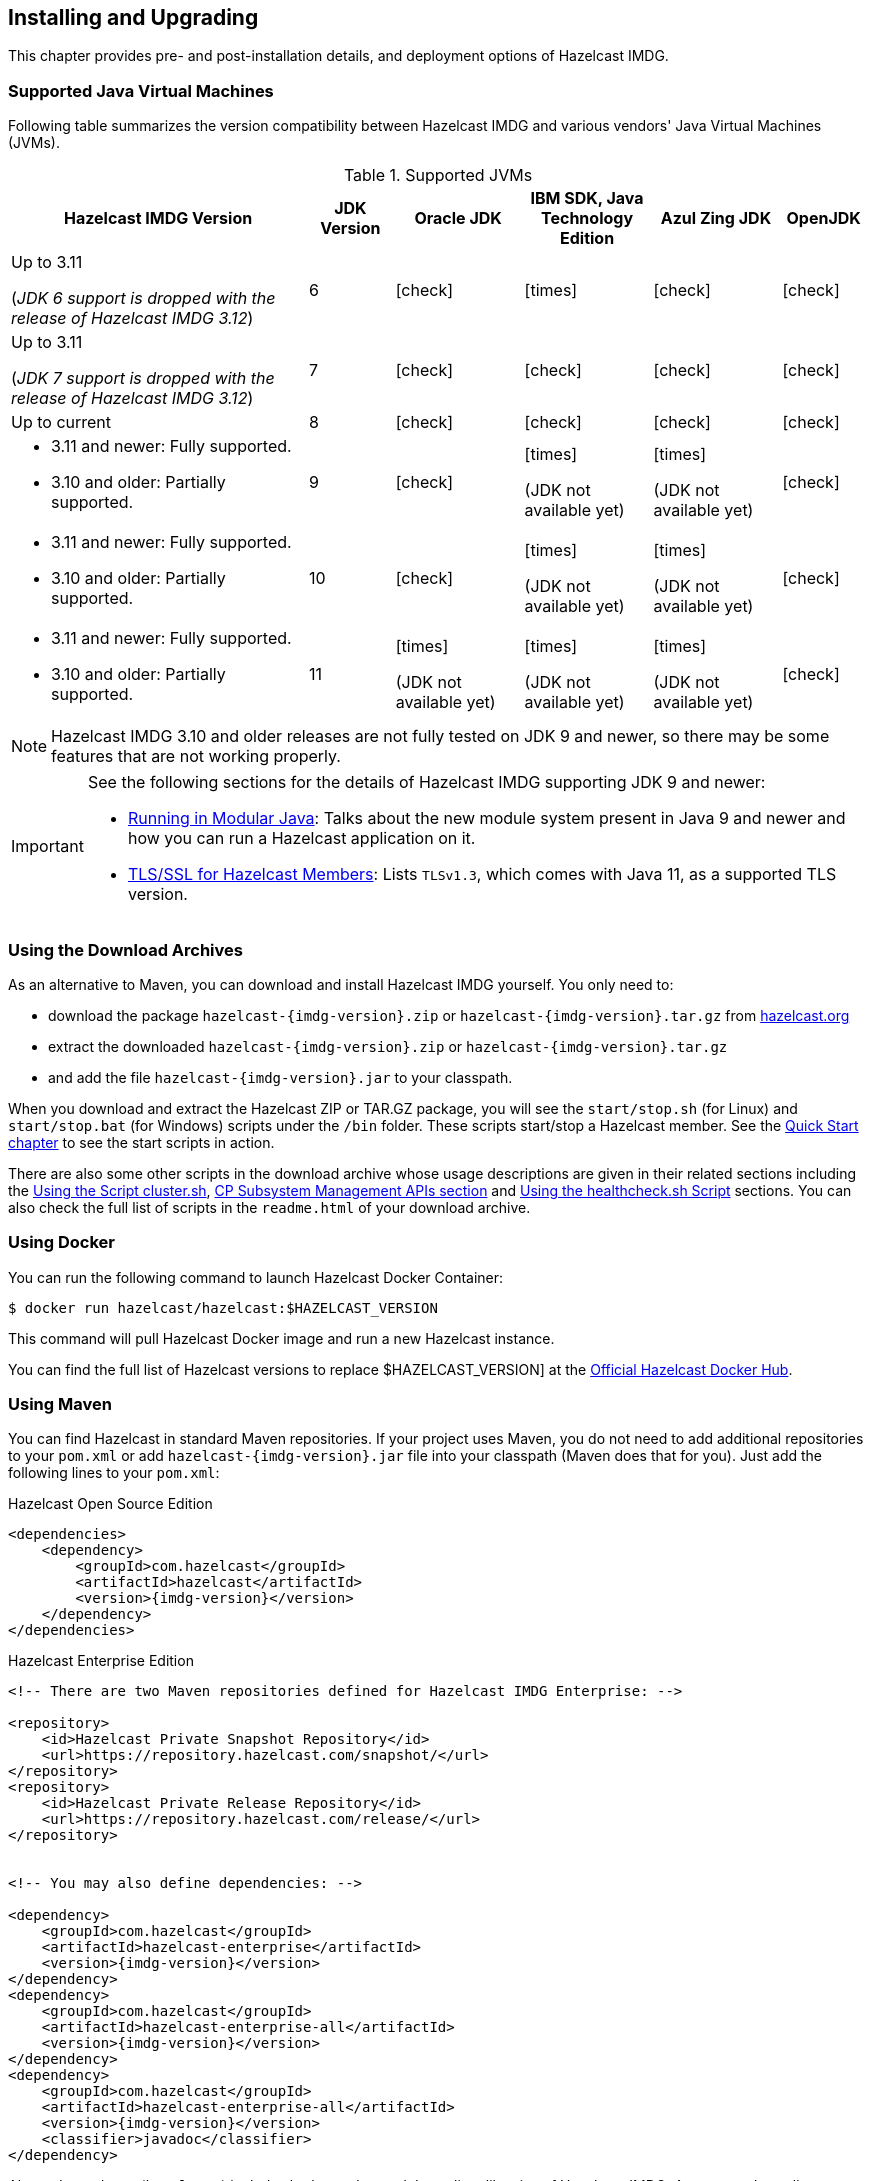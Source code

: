 [[installing-hazelcast-imdg]]
== Installing and Upgrading

This chapter provides pre- and post-installation
details, and deployment options of Hazelcast IMDG.

[[supported-jvms]]
=== Supported Java Virtual Machines

Following table summarizes the version compatibility between Hazelcast IMDG
and various vendors' Java Virtual Machines (JVMs).


[cols="35,10,15,15,15,10",options="header"]
.Supported JVMs
|===

|Hazelcast IMDG Version | JDK Version | Oracle JDK | IBM SDK, Java Technology Edition | Azul Zing JDK | OpenJDK

| Up to 3.11

(_JDK 6 support is dropped with the release of Hazelcast IMDG 3.12_)
| 6
| icon:check[]
| icon:times[]
| icon:check[]
| icon:check[]

| Up to 3.11

(_JDK 7 support is dropped with the release of Hazelcast IMDG 3.12_)
| 7
| icon:check[]
| icon:check[]
| icon:check[]
| icon:check[]

| Up to current
| 8
| icon:check[]
| icon:check[]
| icon:check[]
| icon:check[]

a| * 3.11 and newer:  Fully supported.
* 3.10 and older: Partially supported.
| 9
| icon:check[]
| icon:times[]

(JDK not available yet)
| icon:times[]

(JDK not available yet)
| icon:check[]

a| * 3.11 and newer:  Fully supported.
* 3.10 and older: Partially supported.
| 10
| icon:check[]
| icon:times[]

(JDK not available yet)
| icon:times[]

(JDK not available yet)
| icon:check[]

a| * 3.11 and newer:  Fully supported.
* 3.10 and older: Partially supported.
| 11
| icon:times[]

(JDK not available yet)
| icon:times[]

(JDK not available yet)
| icon:times[]

(JDK not available yet)
| icon:check[]

|===


NOTE: Hazelcast IMDG 3.10 and older releases are not fully tested on JDK 9
and newer, so there may be some features that are not working properly.

[IMPORTANT]
====
See the following sections for the details of Hazelcast IMDG supporting
JDK 9 and newer:

* <<running-in-modular-java, Running in Modular Java>>: Talks about the
new module system present in Java 9 and newer and how you can run a Hazelcast
application on it.
* <<tls-ssl-for-hazelcast-members, TLS/SSL for Hazelcast Members>>: Lists
`TLSv1.3`, which comes with Java 11, as a supported TLS version.
====

=== Using the Download Archives

As an alternative to Maven, you can download and install Hazelcast IMDG
yourself. You only need to:

* download the package `hazelcast-{imdg-version}.zip` or `hazelcast-{imdg-version}.tar.gz`
from link:https://hazelcast.org/download[hazelcast.org^]
* extract the downloaded `hazelcast-{imdg-version}.zip` or `hazelcast-{imdg-version}.tar.gz`
* and add the file `hazelcast-{imdg-version}.jar` to your classpath.

When you download and extract the Hazelcast ZIP or TAR.GZ package, you will
see the `start/stop.sh` (for Linux) and `start/stop.bat` (for Windows) scripts under the `/bin` folder.
These scripts start/stop a Hazelcast member. See the <<creating-a-cluster, Quick Start chapter>>
to see the start scripts in action.

There are also some other scripts in the download archive whose usage descriptions
are given in their related sections including the <<using-the-script-cluster-sh, Using the Script cluster.sh>>,
<<cp-subsystem-management-apis, CP Subsystem Management APIs section>> and
<<health-check-script, Using the healthcheck.sh Script>> sections. You can also check the full list
of scripts in the `readme.html` of your download archive.

=== Using Docker

You can run the following command to launch Hazelcast Docker Container:

[source,shell]
----
$ docker run hazelcast/hazelcast:$HAZELCAST_VERSION
----

This command will pull Hazelcast Docker image and run a new Hazelcast instance.

You can find the full list of Hazelcast versions to replace $HAZELCAST_VERSION]
at the link:https://hub.docker.com/r/hazelcast/hazelcast/tags[Official Hazelcast Docker Hub^].

=== Using Maven

You can find Hazelcast in standard Maven repositories. If your
project uses Maven, you do not need to add
additional repositories to your `pom.xml` or add
`hazelcast-{imdg-version}.jar` file into your
classpath (Maven does that for you). Just add the following
lines to your `pom.xml`:


[source,xml,indent=0,subs="verbatim,attributes+",role="primary"]
.Hazelcast Open Source Edition
----
<dependencies>
    <dependency>
        <groupId>com.hazelcast</groupId>
        <artifactId>hazelcast</artifactId>
        <version>{imdg-version}</version>
    </dependency>
</dependencies>
----

[source,xml,indent=0,subs="verbatim,attributes+",role="secondary"]
.Hazelcast Enterprise Edition
----
<!-- There are two Maven repositories defined for Hazelcast IMDG Enterprise: -->

<repository>
    <id>Hazelcast Private Snapshot Repository</id>
    <url>https://repository.hazelcast.com/snapshot/</url>
</repository>
<repository>
    <id>Hazelcast Private Release Repository</id>
    <url>https://repository.hazelcast.com/release/</url>
</repository>


<!-- You may also define dependencies: -->

<dependency>
    <groupId>com.hazelcast</groupId>
    <artifactId>hazelcast-enterprise</artifactId>
    <version>{imdg-version}</version>
</dependency>
<dependency>
    <groupId>com.hazelcast</groupId>
    <artifactId>hazelcast-enterprise-all</artifactId>
    <version>{imdg-version}</version>
</dependency>
<dependency>
    <groupId>com.hazelcast</groupId>
    <artifactId>hazelcast-enterprise-all</artifactId>
    <version>{imdg-version}</version>
    <classifier>javadoc</classifier>
</dependency>
----

Above dependency (`hazelcast`) includes both member and Java
client libraries of Hazelcast IMDG. A separate Java client module
and dependency do not exist. See <<removal-of-hazelcast-client-module, here>>
for the details.

[[running-in-modular-java]]
=== Running in Modular Java

Java link:http://openjdk.java.net/projects/jigsaw/[project Jigsaw^] brought
a new Module System into Java 9 and newer. Hazelcast supports running in
the modular environment. If you want to run your application with Hazelcast
libraries on the modulepath, use the following module name:

* `com.hazelcast.core` for `hazelcast-{imdg-version}.jar` and
`hazelcast-enterprise-{imdg-version}.jar`

Don't use `hazelcast-all-{imdg-version}.jar` or
`hazelcast-enterprise-all-{imdg-version}.jar` on the modulepath as it could
lead to problems in module dependencies for your application. You can
still use them on the classpath.

The Java Module System comes with stricter visibility rules. It affects
Hazelcast which uses internal Java API to reach the best performance results.

Hazelcast needs the `java.se` module and access to the following Java
packages for a proper work:

* `java.base/jdk.internal.ref`
* `java.base/java.nio` _(reflective access)_
* `java.base/sun.nio.ch` _(reflective access)_
* `java.base/java.lang` _(reflective access)_
* `jdk.management/com.ibm.lang.management.internal` _(reflective access)_
* `jdk.management/com.sun.management.internal` _(reflective access)_
* `java.management/sun.management` _(reflective access)_

You can provide the access to the above mentioned packages by using
`--add-exports` and `--add-opens` (for the reflective access) Java arguments.

**Example: Running a member on the classpath**

[source,bash,subs="attributes+"]
----
java --add-modules java.se \
  --add-exports java.base/jdk.internal.ref=ALL-UNNAMED \
  --add-opens java.base/java.lang=ALL-UNNAMED \
  --add-opens java.base/java.nio=ALL-UNNAMED \
  --add-opens java.base/sun.nio.ch=ALL-UNNAMED \
  --add-opens java.management/sun.management=ALL-UNNAMED \
  --add-opens jdk.management/com.ibm.lang.management.internal=ALL-UNNAMED \
  --add-opens jdk.management/com.sun.management.internal=ALL-UNNAMED \
  -jar hazelcast-{imdg-version}.jar
----

**Example: Running a member on the modulepath**

[source,bash]
----
java --add-modules java.se \
  --add-exports java.base/jdk.internal.ref=com.hazelcast.core \
  --add-opens java.base/java.lang=com.hazelcast.core \
  --add-opens java.base/java.nio=com.hazelcast.core \
  --add-opens java.base/sun.nio.ch=com.hazelcast.core \
  --add-opens java.management/sun.management=com.hazelcast.core \
  --add-opens jdk.management/com.ibm.lang.management.internal=com.hazelcast.core \
  --add-opens jdk.management/com.sun.management.internal=com.hazelcast.core \
  --module-path lib \
  --module com.hazelcast.core/com.hazelcast.core.server.HazelcastMemberStarter
----

_This example expects `hazelcast-{imdg-version}.jar` placed in the `lib` directory._

=== Deploying using Hazelcast Cloud

A simple option for deploying Hazelcast is link:https://cloud.hazelcast.com/sign-up[Hazelcast Cloud^]. It delivers
enterprise-grade Hazelcast software in the cloud. You can deploy, scale
and update your Hazelcast easily using Hazelcast Cloud; it maintains the
clusters for you. You can use Hazelcast Cloud as a low-latency high-performance
caching or data layer for your microservices, and it is also a nice solution
for state management of serverless functions (AWS Lambda).

Hazelcast Cloud uses Docker and Kubernetes, and is powered by Hazelcast IMDG
Enterprise HD. It is initially available on Amazon Web Services (AWS), to be
followed by Microsoft Azure and Google Cloud Platform (GCP). Since it is based
on Hazelcast IMDG Enterprise HD, it features advanced functionality such as
TLS, multi-region, persistence, and high availability.

[[deploying-on-amazon-ec2]]
=== Deploying On Amazon EC2

You can easily deploy your Hazelcast projects on Amazon EC2 instances.
For this, you can use Hazelcast's AWS cloud discovery module. This
module helps the cluster members discover each other and form a cluster on EC2.
It has easy-to-apply features including tagging, IAM roles, and connections
to the cluster from clients outside the cloud.

See the Hazelcast AWS cloud discovery module's
link:https://github.com/hazelcast/hazelcast-aws/blob/master/README.md[documentation]
to learn more about this module.

Alternative to the discovery module mentioned above, if you are a link:https://www.vagrantup.com[Vagrant^] and/or
link:https://www.chef.io/chef/[Chef^] user, you can also check our
link:https://github.com/hazelcast/hazelcast-code-samples/tree/master/hazelcast-integration/amazon-ec2-vagrant-chef[sample^]
project that uses these 3rd party tools to deploy a Hazelcast cluster on EC2.


[[deploying-on-microsoft-azure]]
=== Deploying On Microsoft Azure

You can deploy your Hazelcast cluster onto a Microsoft Azure environment.
For this, your cluster should make use of Hazelcast Discovery Plugin for
Microsoft Azure. You can find information about this plugin on its GitHub
repository at link:https://github.com/hazelcast/hazelcast-azure[Hazelcast Azure^].

For information on how to automatically deploy your cluster onto Azure,
see the link:https://github.com/hazelcast/hazelcast-azure/blob/master/README.md#automated-deployment[Deployment section^]
of the Hazelcast Azure plugin repository.

[[deploying-on-pivotal-cloud-foundry]]
=== Deploying On Pivotal Cloud Foundry

You can deploy your Hazelcast cluster onto Pivotal Cloud Foundry. It
is available as a Pivotal Cloud Foundry Tile which you can download at
link:https://network.pivotal.io/products/hazelcast-pcf/[here^]. You can find
the installation and usage instructions and the release notes documents
link:https://docs.pivotal.io/partners/hazelcast/index.html[here^].

[[deploying-using-docker]]
=== Deploying using Docker

You can deploy your Hazelcast projects using the Docker containers.
Hazelcast has the following images on Docker:

* Hazelcast IMDG
* Hazelcast IMDG Enterprise
* Hazelcast Management Center
* Hazelcast OpenShift

After you pull an image from the Docker registry, you can run your image
to start the Management Center or a Hazelcast instance with Hazelcast's
default configuration. All repositories provide the latest stable releases
but you can pull a specific release, too. You can also specify environment
variables when running the image.

If you want to start a customized Hazelcast instance, you can extend the
Hazelcast image by providing your own configuration file.

This feature is provided as a Hazelcast plugin. See its own GitHub repo at
link:https://github.com/hazelcast/hazelcast-docker[Hazelcast Docker^]
for details on configurations and usages.

[[setting-the-license-key]]
=== Licensing

Hazelcast IMDG Enterprise offers you two types of licenses: **Enterprise**
and **Enterprise HD**. The supported features differ in your Hazelcast
setup according to the license type you own.

* **Enterprise license**: In addition to the open source edition of
Hazelcast, Enterprise features are the following:
** Security
** WAN Replication
** Clustered REST
** Clustered JMX
** Striim Hot Cache
** Rolling Upgrades
* **Enterprise HD license**: In addition to the Enterprise features,
Enterprise HD features are the following:
** High-Density Memory Store
** Hot Restart Persistence


To use Hazelcast IMDG Enterprise, you need to set the provided license
key using one of the configuration methods shown below.

NOTE: Hazelcast IMDG Enterprise license keys are required only for members.
You do not need to set a license key for your Java clients for which you
want to use IMDG Enterprise features.

**Declarative Configuration:**

Add the below line to any place you like in the file `hazelcast.xml`.
This XML file offers you a declarative way to configure your Hazelcast.
It is included in the Hazelcast download package. When you extract the
downloaded package, you will see the file `hazelcast.xml` under the `/bin` directory.

[source,xml]
----
<hazelcast>
    ...
    <license-key>Your Enterprise License Key</license-key>
    ...
</hazelcast>
----

**Programmatic Configuration:**

Alternatively, you can set your license key programmatically as shown below.

[source,java]
----
Config config = new Config();
config.setLicenseKey( "Your Enterprise License Key" );
----

**Spring XML Configuration:**

If you are using Spring with Hazelcast, then you can set the license
key using the Spring XML schema, as shown below.

[source,xml]
----
<hz:config>
    ...
    <hz:license-key>Your Enterprise License Key</hz:license-key>
    ...
</hz:config>
----

**JVM System Property:**

As another option, you can set your license key using the below
command (the "-D" command line option).

```
-Dhazelcast.enterprise.license.key=Your Enterprise License Key
```

[[license-key-format]]
==== License Key Format

License keys have the following format:

```
<Name of the Hazelcast edition>#<Count of the Members>#<License key>
```

The strings before the `<License key>` is the human readable part. You
can use your license key with or without this human readable part. So,
both the following example license keys are valid:

```
HazelcastEnterpriseHD#2Nodes#1q2w3e4r5t
```


```
1q2w3e4r5t
```

[[license-info]]
==== License Information

License information is available through the following Hazelcast APIs.

===== JMX

The MBean `HazelcastInstance.LicenseInfo` holds all the relative license
details and can be accessed through Hazelcast's JMX port (if enabled). The
following parameters represent these details:

* `maxNodeCountAllowed`: Maximum members allowed to form a cluster under
the current license.
* `expiryDate`: Expiration date of the current license.
* `typeCode`: Type code of the current license.
* `type`: Type of the current license.
* `ownerEmail`: Email of the current license's owner.
* `companyName`: Company name on the current license.

Following is the list of license ``type``s and ``typeCode``s:

```
MANAGEMENT_CENTER(1, "Management Center"),
ENTERPRISE(0, "Enterprise"),
ENTERPRISE_SECURITY_ONLY(2, "Enterprise only with security"),
ENTERPRISE_HD(3, "Enterprise HD"),
CUSTOM(4, "Custom");
```

===== REST

You can access the license details by issuing a `GET` request through the
REST API (if enabled; see the <<using-the-rest-endpoint-groups, Using the
REST Endpoint Groups section>>) on the `/license` resource, as shown below.

```
curl -v http://localhost:5701/hazelcast/rest/license
```

Its output is similar to the following:

```
*   Trying 127.0.0.1...
* TCP_NODELAY set
* Connected to localhost (127.0.0.1) port 5701 (#0)
> GET /hazelcast/rest/license HTTP/1.1
> Host: localhost:5701
> User-Agent: curl/7.58.0
> Accept: */*
>
< HTTP/1.1 200 OK
< Content-Type: application/json
< Content-Length: 165
<
{"licenseInfo":{"expiryDate":4090168799999,"maxNodeCount":99,"type":3,"companyName":null,"ownerEmail":null,"keyHash":"OsLh4O6vqDuKEq8lOANQuuAaRnmDfJfRPrFSEhA7T3Y="}}
```

[[rest-update-license]]To update the license of a running cluster, you can issue a `POST`
request through the REST API (if enabled; see the <<using-the-rest-endpoint-groups, Using
the REST Endpoint Groups section>>) on the `/license` as shown below:

```
curl --data "${CLUSTERNAME}&${PASSWORD}&${LICENSE}" http://localhost:5001/hazelcast/rest/license
```

NOTE: The request parameters must be properly URL-encoded as described in the <<rest-client, REST Client section>>.

The above command updates the license on all running Hazelcast members of the cluster.
If successful, the response looks as follows:

```
*   Trying 127.0.0.1...
* TCP_NODELAY set
* Connected to 127.0.0.1 (127.0.0.1) port 5001 (#0)
> POST /hazelcast/rest/license HTTP/1.1
> Host: 127.0.0.1:5001
> User-Agent: curl/7.54.0
> Accept: */*
> Content-Length: 164
> Content-Type: application/x-www-form-urlencoded
>
* upload completely sent off: 164 out of 164 bytes
< HTTP/1.1 200 OK
< Content-Type: application/javascript
< Content-Length: 364
<
* Connection #0 to host 127.0.0.1 left intact
{"status":"success","licenseInfo":{"expiryDate":1560380399161,"maxNodeCount":10,
"type":-1,"companyName":"ExampleCompany","ownerEmail":"info@example.com",
"keyHash":"ml/u6waTNQ+T4EWxnDRykJpwBmaV9uj+skZzv0SzDhs="},
"message":"License updated at run time - please make sure to update the license
in the persistent configuration to avoid losing the changes on restart."}
```

As the message in the above example indicates, the license is updated only at runtime.
The persistent configuration of each member needs to be updated manually to ensure that
the license change is not lost on restart. The same message is logged as a warning in
each member's log.

It is only possible to update to a license that expires at the same time or after
the current license. The new license must allow the exact same list of features and
the same number of members.

If, for any reason, updating the license fails on some members (member does not respond,
license is not compatible, etc.), the whole operation fails, leaving the cluster in
a potentially inconsistent state (some members have been switched to the new license
while some have not). It is up to you to resolve this situation manually.

===== Logs

Besides the above approaches (JMX and REST) to access the license details,
Hazelcast also starts to log a license information banner into the log files
when the license expiration is approaching.

During the last two months prior to the expiration, this license information
banner is logged daily, as a reminder to renew your license to avoid any
interruptions. Once the expiration is due to a month, the frequency of
logging this banner becomes hourly (instead of daily). Lastly, when the
expiration is due in a week, this banner is printed every 30 minutes.

NOTE: Similar alerts are also present on the Hazelcast Management Center.

The banner has the following format:

```
@@@@@@@@@@@@@@@@@@@@@@@@@@@@@@@ WARNING @@@@@@@@@@@@@@@@@@@@@@@@@@@@@@@
HAZELCAST LICENSE WILL EXPIRE IN 29 DAYS.
Your Hazelcast cluster will stop working after this time.

Your license holder is customer@example-company.com, you should have them contact
our license renewal department, urgently on info@hazelcast.com
or call us on +1 (650) 521-5453

Please quote license id CUSTOM_TEST_KEY

@@@@@@@@@@@@@@@@@@@@@@@@@@@@@@@@@@@@@@@@@@@@@@@@@@@@@@@@@@@@@@@@@@@@@@@
```

WARNING: Please pay attention to the license warnings to prevent any possible
interruptions in the operation of your Hazelcast applications.


[[rolling-member-upgrades]]
=== Rolling Member Upgrades

[blue]*Hazelcast IMDG Enterprise*

This chapter explains the procedure of upgrading the version of Hazelcast members in a running cluster without interrupting the operation of the cluster.

[[terminology]]
==== Terminology

* **Minor version**: A version change after the decimal point, e.g.,
3.12 and 3.13.
* **Patch version**: A version change after the second decimal point,
e.g., 3.12.1 and 3.12.2.
* **Member codebase version**: The `major.minor.patch` version of the
Hazelcast binary on which the member executes. For example, when running
on `hazelcast-3.12.jar`, your member's codebase version is `3.12.0`.
* **Cluster version**: The `major.minor` version at which the cluster
operates. This ensures that cluster members are able to communicate using
the same cluster protocol and
determines the feature set exposed by the cluster.

[[hazelcast-members-compatibility-guarantees]]
==== Hazelcast Members Compatibility Guarantees

Hazelcast members operating on binaries of the same major and minor
version numbers are compatible regardless of patch version.
For example, in a cluster with members running on version 3.11.1,
it is possible to perform a rolling upgrade to 3.11.2 by shutting
down, upgrading to `hazelcast-3.11.2.jar` binary and starting each
member one by one. _Patch level compatibility applies to both Hazelcast
IMDG and Hazelcast IMDG Enterprise_.

Also, each minor version is compatible with the previous one (back until
Hazelcast IMDG 3.8). For example, it is possible to perform a rolling
upgrade on a cluster running Hazelcast IMDG Enterprise 3.11 to Hazelcast
IMDG Enterprise 3.12. _Rolling upgrades across minor versions is a Hazelcast
IMDG Enterprise feature_.

The compatibility guarantees described above are given in the context of
rolling member upgrades and only apply to GA (general availability) releases.
It is never advisable to run a cluster with members running on different 
patch or minor versions for prolonged periods of time.

[[rolling-upgrade-procedure]]
==== Rolling Upgrade Procedure

NOTE: The version numbers used in this chapter are examples.

Let's assume a cluster with four members running on codebase version `3.12.0` with cluster version `3.12`, that should be upgraded to codebase version
`3.13.0` and cluster version `3.13`. The rolling upgrade process for this cluster, i.e., replacing existing `3.12.0` members one by one with an upgraded
one at version `3.13.0`, includes the following steps which should be repeated for each member:

* Gracefully shut down an existing `3.12.0` member.
* Wait until all partition migrations are completed; during migrations,
membership changes (member joins or removals) are not allowed.
* Update the member with the new `3.13.0` Hazelcast binaries.
* Start the member and wait until it joins the cluster. You should
see something like the following in your logs:
+
```
 ...
 INFO: [192.168.2.2]:5701 [cluster] [3.13] Hazelcast 3.9 (20170630 - a67dc3a) starting at [192.168.2.2]:5701
 ...
 INFO: [192.168.2.2]:5701 [cluster] [3.13] Cluster version set to 3.12
```

The version in brackets (`[3.13]`) still denotes the member's codebase version (running on the hypothetical `hazelcast-3.13.jar` binary). Once the member locates the existing cluster members, it sends its join request to the master. The master validates that the new member is allowed to join the cluster and lets the new member know that the cluster is currently operating at `3.12` cluster version. The new member sets `3.12` as its cluster version and starts operating normally.

At this point all members of the cluster have been upgraded to codebase version `3.13.0` but the cluster still operates at cluster version `3.12`. In order to use `3.13` features the cluster version must be changed to `3.13`.

NOTE: Rolling upgrade can be used for one version at a time, e.g., 3.n to 3.n+1. You cannot upgrade
your members, for example, from 3.13 to 3.15 in a single rolling upgrade session.

[[upgrading-cluster-version]]
==== Upgrading Cluster Version

You have the following options to upgrade the cluster version:

* Using https://docs.hazelcast.org/docs/management-center/latest/manual/html/index.html#rolling-upgrade[Management Center].
* Using the <<using-the-script-cluster-sh, cluster.sh>> script.
* Allow the cluster to <<enabling-auto-upgrading, auto-upgrade>>.

Note that you need to enable the REST API to use either of the above methods
to upgrade your cluster version. For this, enable the `CLUSTER_WRITE`
REST endpoint group (its default is disabled). See the
<<using-the-rest-endpoint-groups>> section on how to enable them.

Also note that you need to upgrade your Management Center version *before* upgrading the member version if you want to
change the cluster version using Management Center. Management Center is compatible with the previous minor version of
Hazelcast. For example, Management Center 3.12 works with both Hazelcast IMDG
3.11 and 3.12. To change your cluster version to 3.12, you need Management Center 3.12.

==== Enabling Auto-Upgrading

The cluster can automatically upgrade its version. As soon as it detects 
that all its members have a version higher than the current cluster 
version, it upgrades the cluster version to match it. This feature is
disabled by default. To enable it, set the system property 
`hazelcast.cluster.version.auto.upgrade.enabled` to `true`.

There is one tricky detail here: as you are shutting down and upgrading 
the members one by one, when you shut down the last one, all the members 
in the remaining cluster have the newer version, but you don't want the 
auto-upgrade to kick in before you have successfully upgraded the last
member as well. To avoid this, you can use the 
`hazelcast.cluster.version.auto.upgrade.min.cluster.size` system
property. You should 
set it to the size of your cluster, and then Hazelcast will wait for the
last member to join before it can proceed with the auto-upgrade.

[[network-partitions-and-rolling-upgrades]]
==== Network Partitions and Rolling Upgrades

In the event of network partitions which split your cluster into two subclusters, split-brain handling works as explained in the <<network-partitioning, Network Partitioning chapter>>, with the
additional constraint that two subclusters only merge as long as they operate on the same cluster version. This is a requirement to ensure that all members participating
in each one of the subclusters are able to operate as members of the merged cluster at the same cluster version.

With regards to rolling upgrades, the above constraint implies that if a network partition occurs while a change of cluster version is in progress, then with some unlucky timing, one subcluster may be upgraded to the new cluster version and another subcluster may have upgraded members but still operate at the old cluster version.

In order for the two subclusters to merge, it is necessary to change the cluster version of the subcluster that still operates on the old cluster version, so that both subclusters
will be operating at the same, upgraded cluster version and able to merge as soon as the network partition is fixed.

[[rolling-upgrade-faq]]
==== Rolling Upgrade FAQ

The following provide answers to the frequently asked questions related to rolling member upgrades.

**How is the cluster version set?**

When a new member starts, it is not yet joined to a cluster; therefore its cluster version is still undetermined. In order for the cluster version to be
set, one of the following must happen:

* the member cannot locate any members of the cluster to join or is configured without a joiner: in this case, the member appoints itself as the master of a new single-member cluster and its cluster version is set to the `major.minor` version of its own codebase version. So a standalone member running on codebase version `3.12.0` sets its own cluster version to `3.12`.
* the member that is starting locates members of the cluster and identifies which is the master: in this case, the master validates that the joining member's codebase version is compatible with the current cluster version. If it is found to be compatible, then the member joins and the master sends the cluster version, which is set on the joining member. Otherwise, the starting member fails to join and shuts down.

**What if a new Hazelcast minor version changes fundamental cluster protocol communication, like join messages?**

NOTE: The version numbers used in the paragraph below are only used as an example.

On startup, as answered in the above question (How is the cluster version set?), the cluster version is not yet known to a member that has not joined any cluster.
By default the newly started member uses the cluster protocol that corresponds to its codebase version until this member joins a cluster
(so for codebase `3.12.0` this means implicitly assuming cluster version `3.12`). If, hypothetically, major changes in discovery & join operations
have been introduced which do not allow the member to join a `3.11` cluster, then the member should be explicitly configured to start
assuming a `3.11` cluster version.


**Do I have to upgrade clients to work with rolling upgrades?**

Clients which implement the Open Binary Client Protocol
are compatible with Hazelcast version 3.6 and newer minor versions. Thus older client versions are compatible with next minor versions. Newer clients
connected to a cluster operate at the lower version of capabilities until all members are upgraded and the cluster version upgrade occurs.


**Can I stop and start multiple members at once during a rolling member upgrade?**

It is not recommended due to potential network partitions. It is advised to always stop and start one member in each upgrade step.


**Can I upgrade my business app together with Hazelcast while doing a rolling member upgrade?**

Yes, but make sure to make the new version of your app compatible with the old one since there will be a timespan when both versions interoperate. Checking if two versions of your app are compatible includes verifying binary and algorithmic compatibility and some other steps.

It is worth mentioning that a business app upgrade is orthogonal to a rolling member upgrade. A rolling business app upgrade may be done without upgrading the members.


